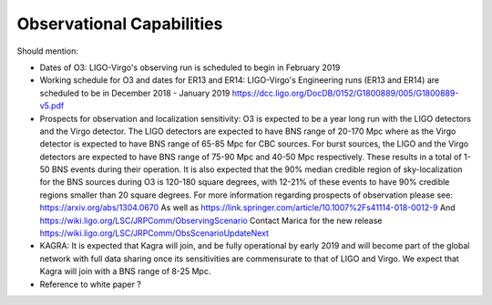 Observational Capabilities
==========================

Should mention:

* Dates of O3:
  LIGO-Virgo's observing run is scheduled to begin in February 2019
* Working schedule for O3 and dates for ER13 and ER14:
  LIGO-Virgo's Engineering runs (ER13 and ER14) are scheduled to be in
  December 2018 - January 2019
  https://dcc.ligo.org/DocDB/0152/G1800889/005/G1800889-v5.pdf
* Prospects for observation and localization sensitivity:
  O3 is expected to be a year long run with the LIGO detectors and the Virgo
  detector. The LIGO detectors are expected to have BNS range of 20-170 Mpc
  where as the Virgo detector is expected to have BNS range of 65-85 Mpc for
  CBC sources. For burst sources, the LIGO and the Virgo detectors are
  expected to have BNS range of 75-90 Mpc and 40-50 Mpc respectively. These
  results in a total of 1-50 BNS events during their operation.
  It is also expected that the 90% median credible region of sky-localization
  for the BNS sources during O3 is 120-180 square degrees, with 12-21% of
  these events to have 90% credible regions smaller than 20 square degrees.
  For more information regarding prospects of observation please see:
  https://arxiv.org/abs/1304.0670
  As well as https://link.springer.com/article/10.1007%2Fs41114-018-0012-9
  And https://wiki.ligo.org/LSC/JRPComm/ObservingScenario 
  Contact Marica for the new release https://wiki.ligo.org/LSC/JRPComm/ObsScenarioUpdateNext
* KAGRA:
  It is expected that Kagra will join, and be fully operational by early
  2019 and will become part of the global network with full data sharing
  once its sensitivities are commensurate to that of LIGO and Virgo. We
  expect that Kagra will join with a BNS range of 8-25 Mpc.
* Reference to white paper ?

.. image:: https://www.ligo.org/scientists/G1801056-v3.png
   :alt: Current observing schedule